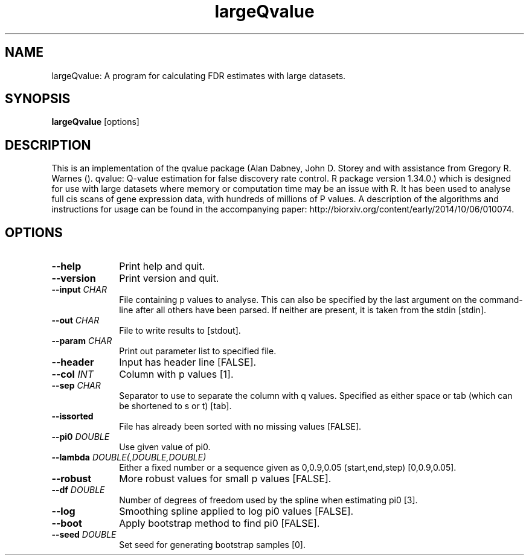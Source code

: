.TH largeQvalue 1 "27th March 2015" "largeQvalue-1.0.1" "Statistical genetics"
.SH NAME
.PP
largeQvalue: A program for calculating FDR estimates with large datasets.
.\"The GPL v3 License
.\"
.\"   Copyright (C) 2014 Genome Research Ltd.
.\"
.\"   Author: Andrew Brown <ab25@sanger.ac.uk>
.\"
.\"   This program is free software: you can redistribute it and/or modify
.\"   it under the terms of the GNU General Public License as published by
.\"   the Free Software Foundation, either version 3 of the License, or
.\"   (at your option) any later version.
.\"
.\"   This program is distributed in the hope that it will be useful,
.\"   but WITHOUT ANY WARRANTY; without even the implied warranty of
.\"   MERCHANTABILITY or FITNESS FOR A PARTICULAR PURPOSE.  See the
.\"   GNU General Public License for more details.
.\"
.\"   You should have received a copy of the GNU General Public License
.\"   along with this program. If not, see <http://www.gnu.org/licenses/>.
.\"
.SH SYNOPSIS
.PP
.B largeQvalue
.RB [options]

.SH DESCRIPTION
.PP
This is an implementation of the qvalue package (Alan Dabney, John D. Storey and with assistance from Gregory R. Warnes (). qvalue: Q-value estimation for false discovery rate control. R package version 1.34.0.) which is designed for use with large datasets where memory or computation time may be an issue with R. It has been used to analyse full cis scans of gene expression data, with hundreds of millions of P values. A description of the algorithms and instructions for usage can be found in the accompanying paper: http://biorxiv.org/content/early/2014/10/06/010074.

.SH OPTIONS
.TP 10
.B --help
Print help and quit.
.TP
.B --version
Print version and quit.
.TP
.BI "--input " CHAR
File containing p values to analyse. This can also be specified by the last argument on the command-line after all others have been parsed. If neither are present, it is taken from the stdin [stdin].
.TP
.BI "--out " CHAR
File to write results to [stdout].
.TP
.BI "--param " CHAR
Print out parameter list to specified file.
.TP
.B --header 
Input has header line [FALSE].
.TP
.BI "--col " INT
Column with p values [1].
.TP
.BI "--sep " CHAR
Separator to use to separate the column with q values. Specified as either space or tab (which can be shortened to s or t) [tab].
.TP
.B --issorted
File has already been sorted with no missing values [FALSE].
.TP
.BI "--pi0 " DOUBLE
Use given value of pi0.
.TP
.BI "--lambda " DOUBLE(,DOUBLE,DOUBLE)
Either a fixed number or a sequence given as 0,0.9,0.05 (start,end,step) [0,0.9,0.05].
.TP
.B --robust
More robust values for small p values [FALSE].
.TP
.BI "--df " DOUBLE
Number of degrees of freedom used by the spline when estimating pi0 [3].
.TP
.B --log
Smoothing spline applied to log pi0 values [FALSE].
.TP
.B --boot
Apply bootstrap method to find pi0 [FALSE].
.TP
.BI "--seed " DOUBLE
Set seed for generating bootstrap samples [0].
